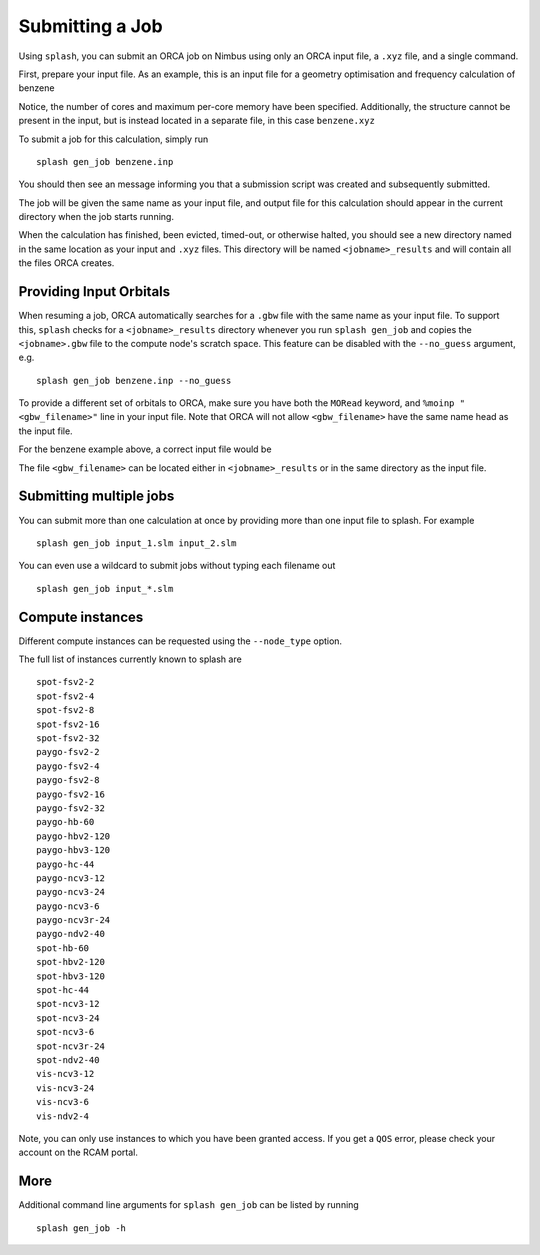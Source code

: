 Submitting a Job
================

Using ``splash``, you can submit an ORCA job on Nimbus using only an ORCA input file, a ``.xyz`` file, and a single command.

First, prepare your input file. As an example, this is an input file for a geometry optimisation and frequency calculation of benzene

.. code-block::
   :caption: ``benzene.inp``

    !PBE def2-svp OPT FREQ
    %PAL NPROCS 16 END
    %maxcore 2000
    *xyzfile 0 1 benzene.xyz


Notice, the number of cores and maximum per-core memory have been specified.
Additionally, the structure cannot be present in the input, but is instead located in a separate file, in this case ``benzene.xyz``

.. code-block::
   :caption: ``benzene.xyz``

    12
    Benzene
    H      1.2194     -0.1652      2.1600
    C      0.6825     -0.0924      1.2087
    C     -0.7075     -0.0352      1.1973
    H     -1.2644     -0.0630      2.1393
    C     -1.3898      0.0572     -0.0114
    H     -2.4836      0.1021     -0.0204
    C     -0.6824      0.0925     -1.2088
    H     -1.2194      0.1652     -2.1599
    C      0.7075      0.0352     -1.1973
    H      1.2641      0.0628     -2.1395
    C      1.3899     -0.0572      0.0114
    H      2.4836     -0.1022      0.0205


To submit a job for this calculation, simply run ::
    
    splash gen_job benzene.inp

You should then see an message informing you that a submission script was created and subsequently submitted.

The job will be given the same name as your input file, and output file for this calculation should appear in the current directory when the job starts running.

When the calculation has finished, been evicted, timed-out, or otherwise halted, you should see a new directory named in the same location as your input and ``.xyz`` files.
This directory will be named ``<jobname>_results`` and will contain all the files ORCA creates. 


Providing Input Orbitals
------------------------

When resuming a job, ORCA automatically searches for a ``.gbw`` file with the same name as your input file.
To support this, ``splash`` checks for a ``<jobname>_results`` directory whenever you run ``splash gen_job`` and
copies the ``<jobname>.gbw`` file to the compute node's scratch space. This feature can be disabled with the 
``--no_guess`` argument, e.g. ::

    splash gen_job benzene.inp --no_guess


To provide a different set of orbitals to ORCA, make sure you have both the ``MORead`` keyword, and ``%moinp "<gbw_filename>"`` line in
your input file. Note that ORCA will not allow ``<gbw_filename>`` have the same name head as the input file.

For the benzene example above, a correct input file would be

.. code-block::
   :caption: ``benzene.inp`` with specified orbital file

    !PBE def2-svp OPT FREQ MORead
    %moinp "new_orbs.gbw"
    %PAL NPROCS 16 END
    %maxcore 2000
    *xyzfile 0 1 benzene.xyz


The file ``<gbw_filename>`` can be located either in ``<jobname>_results`` or in the same directory as the input file.


Submitting multiple jobs
------------------------

You can submit more than one calculation at once by providing more than one input file to splash. For example ::

    splash gen_job input_1.slm input_2.slm


You can even use a wildcard to submit jobs without typing each filename out ::

    splash gen_job input_*.slm

Compute instances
-----------------

Different compute instances can be requested using the ``--node_type`` option.

The full list of instances currently known to splash are ::

    spot-fsv2-2
    spot-fsv2-4
    spot-fsv2-8
    spot-fsv2-16
    spot-fsv2-32
    paygo-fsv2-2
    paygo-fsv2-4
    paygo-fsv2-8
    paygo-fsv2-16
    paygo-fsv2-32
    paygo-hb-60
    paygo-hbv2-120
    paygo-hbv3-120
    paygo-hc-44
    paygo-ncv3-12
    paygo-ncv3-24
    paygo-ncv3-6
    paygo-ncv3r-24
    paygo-ndv2-40
    spot-hb-60
    spot-hbv2-120
    spot-hbv3-120
    spot-hc-44
    spot-ncv3-12
    spot-ncv3-24
    spot-ncv3-6
    spot-ncv3r-24
    spot-ndv2-40
    vis-ncv3-12
    vis-ncv3-24
    vis-ncv3-6
    vis-ndv2-4

Note, you can only use instances to which you have been granted access.
If you get a ``QOS`` error, please check your account on the RCAM portal.

More
----

Additional command line arguments for ``splash gen_job`` can be listed by running ::

    splash gen_job -h
